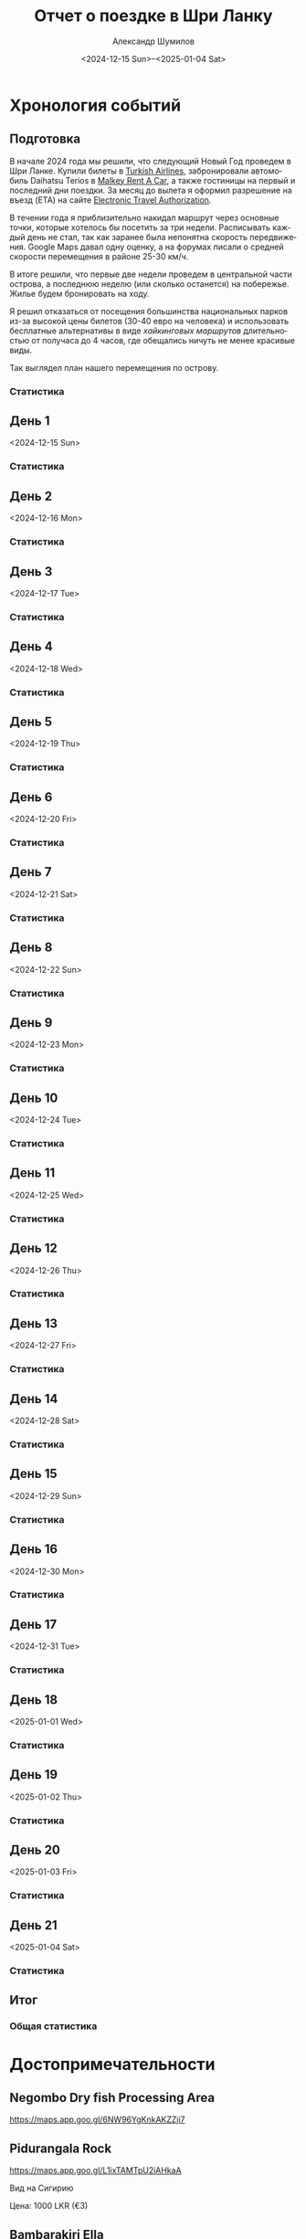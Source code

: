 #+language: ru
#+author: Александр Шумилов
#+title: Отчет о поездке в Шри Ланку
#+date: <2024-12-15 Sun>--<2025-01-04 Sat>

#+options: toc:2 num:nil
#+html_head: <link rel="stylesheet" type="text/css" href="https://gongzhitaao.org/orgcss/org.css"/>
#+html_head_extra: <style> img { width: 100%; } </style>
#+html_head_extra: <style> video { width: 100%; } </style>
#+html_head_extra: <style> pre { background-color: white; } </style>

#+name: first-date
#+begin_src emacs-lisp :exports none
  '2024-12-13
#+end_src

#+name: last-date
#+begin_src emacs-lisp :exports none
  '2025-01-05
#+end_src

#+name: distance-values
#+begin_src emacs-lisp :exports none
  (setq distance-values
        '(
          (2024-12-13 . (0 . 0))
          (2024-12-14 . (0 . 0))
          (2024-12-15 . (0 . 0))
          (2024-12-16 . (0 . 0))
          (2024-12-17 . (0 . 0))
          (2024-12-18 . (0 . 0))
          (2024-12-19 . (0 . 0))
          (2024-12-20 . (0 . 0))
          (2024-12-21 . (0 . 0))
          (2024-12-22 . (0 . 0))
          (2024-12-23 . (0 . 0))
          (2024-12-24 . (0 . 0))
          (2024-12-25 . (0 . 0))
          (2024-12-26 . (0 . 0))
          (2024-12-27 . (0 . 0))
          (2024-12-28 . (0 . 0))
          (2024-12-29 . (0 . 0))
          (2024-12-30 . (0 . 0))
          (2024-12-31 . (0 . 0))
          (2025-01-01 . (0 . 0))
          (2025-01-02 . (0 . 0))
          (2025-01-03 . (0 . 0))
          (2025-01-04 . (0 . 0))
          ))
#+end_src

#+name: get-other-date
#+begin_src emacs-lisp :exports none
(defun get-other-date (date delta)
  (intern
   (format-time-string
    "%Y-%m-%d"
    (encode-time
     (decoded-time-add
      (parse-time-string (symbol-name date))
      (make-decoded-time :day delta))))))
#+end_src

#+name: get-next-date
#+begin_src emacs-lisp :noweb yes :exports none
  <<get-other-date>>
  (defun get-next-date (date)
    (get-other-date date 1))
#+end_src

#+name: get-prev-date
#+begin_src emacs-lisp :noweb yes :exports none
  <<get-other-date>>
  (defun get-prev-date (date)
    (get-other-date date -1))
#+end_src

#+name: func-distances
#+begin_src emacs-lisp :noweb yes :results output :exports none
  <<distance-values>>
  <<get-prev-date>>
  (defun distances (date)
    (let* ((walk (cdr (alist-get date distance-values)))
           (prev-date (get-prev-date date))
           (drive (- (car (alist-get date distance-values))
                     (car (alist-get prev-date distance-values)))))
      (princ "Дистанция\n")
      (princ (format "  Авто:   %d км\n" drive))
      (princ (format "  Пешком: %d км" walk))))
#+end_src

#+name: distances
#+begin_src emacs-lisp :noweb yes :results output :exports none :var date='none
  <<func-distances>>
  (if (not (eq date 'none))
      (distances date))
#+end_src

#+name: func-expenses
#+begin_src emacs-lisp :noweb yes :exports none
  <<get-next-date>>
  (defun expenses (from-date to-date total type)
    (shell-command-to-string
     (concat
      "ledger -f report.ledger bal "
      type
      " -X EUR "
      (if (equal total 0)
          "--no-total "
        "-n --balance-format \"%(display_total)\"")
      " -b "
      (symbol-name from-date)
      " -e "
      (symbol-name to-date))))
#+end_src

#+name: expenses
#+begin_src emacs-lisp :noweb yes :exports none :var date='none end-date='none
  <<func-expenses>>
  (if (not (eq date 'none))
      (let ((to-date (if (eq end-date 'none)
                         (get-next-date date)
                       end-date)))
        (expenses date to-date 0 "Расходы")))
#+end_src

#+name: total-expenses
#+begin_src emacs-lisp :noweb yes :exports none
  <<func-expenses>>
  (defun total-expenses (type persons days)
    (let* ((expenses (expenses <<first-date>> <<last-date>> 1 type))
           (total
            (if (= (length expenses) 0)
                0
              (string-to-number
               (substring
                expenses
                1))))
           (per-total (if (= total 0) 0 (/ total (* persons days)))))
      per-total))
#+end_src

* Хронология событий
** Подготовка

В начале 2024 года мы решили, что следующий Новый Год проведем в Шри Ланке. Купили билеты в [[http://turkishairlines.com][Turkish Airlines]], забронировали автомобиль Daihatsu Terios в [[http://malkey.lk][Malkey Rent A Car]], а также гостиницы на первый и последний дни поездки. За месяц до вылета я оформил разрешение на въезд (ETA) на сайте [[https://eta.gov.lk][Electronic Travel Authorization]].

В течении года я приблизительно накидал маршрут через основные точки, которые хотелось бы посетить за три недели. Расписывать каждый день не стал, так как заранее была непонятна скорость передвижения. Google Maps давал одну оценку, а на форумах писали о средней скорости перемещения в районе 25-30 км/ч.

В итоге решили, что первые две недели проведем в центральной части острова, а последнюю неделю (или сколько останется) на побережье. Жилье будем бронировать на ходу.

Я решил отказаться от посещения большинства национальных парков из-за высокой цены билетов (30-40 евро на человека) и использовать бесплатные альтернативы в виде [[*Маршруты][хайкинговых маршрутов]] длительностью от получаса до 4 часов, где обещались ничуть не менее красивые виды.

Так выглядел план нашего перемещения по острову.

[[./plan.jpg]]

*** Статистика

#+call: expenses(date='2024-12-13)

** День 1
<2024-12-15 Sun>

*** Статистика

#+call: distances(date='2024-12-15)

#+call: expenses(date='2024-12-15)

** День 2
<2024-12-16 Mon>

*** Статистика

#+call: distances(date='2024-12-16)

#+call: expenses(date='2024-12-16)

** День 3
<2024-12-17 Tue>

*** Статистика

#+call: distances(date='2024-12-17)

#+call: expenses(date='2024-12-17)

** День 4
<2024-12-18 Wed>

*** Статистика

#+call: distances(date='2024-12-18)

#+call: expenses(date='2024-12-18)

** День 5
<2024-12-19 Thu>

*** Статистика

#+call: distances(date='2024-12-19)

#+call: expenses(date='2024-12-19)

** День 6
<2024-12-20 Fri>

*** Статистика

#+call: distances(date='2024-12-20)

#+call: expenses(date='2024-12-20)

** День 7
<2024-12-21 Sat>

*** Статистика

#+call: distances(date='2024-12-21)

#+call: expenses(date='2024-12-21)

** День 8
<2024-12-22 Sun>

*** Статистика

#+call: distances(date='2024-12-22)

#+call: expenses(date='2024-12-22)

** День 9
<2024-12-23 Mon>

*** Статистика

#+call: distances(date='2024-12-23)

#+call: expenses(date='2024-12-23)

** День 10
<2024-12-24 Tue>

*** Статистика

#+call: distances(date='2024-12-24)

#+call: expenses(date='2024-12-24)

** День 11
<2024-12-25 Wed>

*** Статистика

#+call: distances(date='2024-12-25)

#+call: expenses(date='2024-12-25)

** День 12
<2024-12-26 Thu>

*** Статистика

#+call: distances(date='2024-12-26)

#+call: expenses(date='2024-12-26)

** День 13
<2024-12-27 Fri>

*** Статистика

#+call: distances(date='2024-12-27)

#+call: expenses(date='2024-12-27)

** День 14
<2024-12-28 Sat>

*** Статистика

#+call: distances(date='2024-12-28)

#+call: expenses(date='2024-12-28)

** День 15
<2024-12-29 Sun>

*** Статистика

#+call: distances(date='2024-12-29)

#+call: expenses(date='2024-12-29)

** День 16
<2024-12-30 Mon>

*** Статистика

#+call: distances(date='2024-12-30)

#+call: expenses(date='2024-12-30)

** День 17
<2024-12-31 Tue>

*** Статистика

#+call: distances(date='2024-12-31)

#+call: expenses(date='2024-12-31)

** День 18
<2025-01-01 Wed>

*** Статистика

#+call: distances(date='2025-01-01)

#+call: expenses(date='2025-01-01)

** День 19
<2025-01-02 Thu>

*** Статистика

#+call: distances(date='2025-01-02)

#+call: expenses(date='2025-01-02)

** День 20
<2025-01-03 Fri>

*** Статистика

#+call: distances(date='2025-01-03)

#+call: expenses(date='2025-01-03)

** День 21
<2025-01-04 Sat>

*** Статистика

#+call: distances(date='2025-01-04)

#+call: expenses(date='2025-01-04)

** Итог

*** Общая статистика

#+begin_src emacs-lisp :noweb yes :results output :exports results :var values=distance-values
  (let* ((pairs (mapcar 'cdr values))
         (walks (mapcar 'cdr pairs))
         (drives (mapcar 'car pairs))
        (total-walk (apply '+ walks))
        (total-drive (- (car (last drives)) (car drives))))
    (princ "Дистанция\n")
    (princ (format "  Авто:   %d км\n" total-drive))
    (princ (format "  Пешком: %d км" total-walk)))
#+end_src

#+call: expenses(date='2024-12-13,end-date='2025-01-04)

#+begin_src emacs-lisp :noweb yes :results output :exports results :var persons=5 :var days=21
  <<total-expenses>>
  (defun print-type-total (type &optional name)
    (let ((name (concat (if name name type) ":"))
          (value (concat "€" (number-to-string (total-expenses type persons days)))))
    (princ (format "  %-10s%18s\n" name value))))

  (princ (format "Количество человек:         %d\n" persons))
  (princ (format "Количество дней:            %d\n\n" days))
  (princ (format "Расходы на человека в день\n"))
  (print-type-total "Расходы" "Всего")
  (print-type-total "Жилье")
  (print-type-total "Еда")
  (print-type-total "Транспорт")
  (print-type-total "Экскурсии")
  (print-type-total "Самолет")
#+end_src

* Достопримечательности
** Negombo Dry fish Processing Area

https://maps.app.goo.gl/6NW96YgKnkAKZZji7

** Pidurangala Rock

https://maps.app.goo.gl/L1ixTAMTpU2iAHkaA

Вид на Сигирию

Цена: 1000 LKR (€3)

** Bambarakiri Ella

https://maps.app.goo.gl/yhV5XbVtyXziU6fLA

Висячий мост, можно плавать

** Sri Dalada Maligawa (Храм Зуба Будды)

https://maps.app.goo.gl/DfXCeLFtuZfYZCQ19

Цена: 2000 LKR (€6)

** Sri Maha Bodhi Viharaya

https://maps.app.goo.gl/6LGwysZF14bzvt4z5

Цена: 300 LKR (€1)

** Kande Sudu Ella Waterfall

https://maps.app.goo.gl/UGzrfiYYekeUhRM39

Можно плавать

** Rathninda Ella Waterfall

https://maps.app.goo.gl/BLfnoqwfD7WufajV9

Можно плавать

** Knuckles Falls

https://maps.app.goo.gl/64tRE4d6hsQgdsnaA

Начало трека до вершины Knuclkes

** Kondagala Rock

https://maps.app.goo.gl/pLtWx95PSEYvQe9F8

** Ambuluwawa Tower

https://maps.app.goo.gl/sFzXT8uDRsELQZ2Y7

Цена: 2000 LKR (€6)

** Belilena Cave

https://maps.app.goo.gl/7eLuhmvDhERh2j5m8

Цена: бесплатно

** Laxapana Falls

https://maps.app.goo.gl/8G4jjB6FnHNbeua96

Лестница вниз, 650 ступеней, 20 минут, можно плавать

** Gartmore Falls

https://maps.app.goo.gl/6iWsczfDhhshzxsj7

Можно плавать

** Devon Falls

https://maps.app.goo.gl/g6nJ5j1wTCi7eaYn8

** Kotmale Reservoir Observation Point

https://maps.app.goo.gl/Qv1ueMCwLxeZhUU86

** Ramboda Falls

https://maps.app.goo.gl/pnMG3RdAAMnNT9Bj6

Цена: 200 LKR (€0.6)

** Bluefield Tea Factory

https://maps.app.goo.gl/4n9FXq4DRafXWhNLA

** Labookellie Tea Lounge

https://maps.app.goo.gl/WkfkUR1TXQeL98Vn7

** Lover's Leap Waterfall

https://maps.app.goo.gl/fF6djFh9MV9dCSSP9

** Heritance Tea Factory

https://maps.app.goo.gl/LryQDjXW7A8MmJhD9

** Single Tree Hill

https://maps.app.goo.gl/vtz4M9qFeHM6D9J78

** Lake Gregory

https://maps.app.goo.gl/UTJFgYbkFiwMePsU6

Цена: 600 LKR (€2)

** Bomburu Ella Waterfall

https://maps.app.goo.gl/ytNgQcGweoxVf8RFA

** Ambewela Farm

https://maps.app.goo.gl/ZBh1my3nCRqAFBrJ6

** Adisham Bungalow (St.Benedict's Monastery)

https://maps.app.goo.gl/EKSN4EFsT64DNZjt6

** Eagle's Rock View Point

https://maps.app.goo.gl/W1MeHTuDwh9PDVHG9

** Lipton's Seat

https://maps.app.goo.gl/9tLVSbveTpPrzaRh7

** Diyaluma Falls

https://maps.app.goo.gl/qvifWUWcwv2RA1HQ7

Можно плавать

** Rakkiththa Kanda Rajamaha Viharaya

https://maps.app.goo.gl/XZAURnokuGre9fPj8

** Ravana Waterfall

https://maps.app.goo.gl/5j5HCkbbfeRAtaJs9

** Ella Rock View Point

https://maps.app.goo.gl/UwwH49426hbCXNAR8

** Little Adam's Peak

https://maps.app.goo.gl/hETWQrsFtBq49bWt6

** Nine Arches Bridge Viewpoint

https://maps.app.goo.gl/AAMr4fiihd3ztknv8

** NilDiya Pokuna

https://maps.app.goo.gl/16S7UJHW62Z3zEo48

Цена: 3000 LKR (€9), 1-4 человек 1500 LKR (€4.5) за человека, 5-7 человек 7500 LKR (€22.5)
Время: 2 часа, 500 метров в джунгли до входа и 800 метров вниз до озера в пещере

Отзыв: https://maps.app.goo.gl/d6xjidvAeoDcPRx18

** LightHouse View From Sea

https://maps.app.goo.gl/enbgfhSBAwzdDGHv5

** Coconut Tree Hill

https://maps.app.goo.gl/4jNSiZQ4Ljijk7DR9

** Parrot Rock

https://maps.app.goo.gl/3P8jSoL4EusUEY1i9

** Sea Turtle Hatchery - Habaraduwa

https://maps.app.goo.gl/EmZT1Ky7YCGLM3aD6

** Japanese Peace Pagoda - Rumassala

https://maps.app.goo.gl/gHHRfPycHWPQeg9S6

** Sea Turtle Hatchery Centre, Mahamodara

https://maps.app.goo.gl/3zyRbGm2eq4EuG2s6

** Turtle Beach - Hikkaduwa

https://maps.app.goo.gl/myZLtWDqfLNcgdCaA

** Sea Turtle Hatchery & Rescue Center

https://maps.app.goo.gl/RPtsMTHuRwPn7AcJ9

** Sea Turtle Hatchery

https://maps.app.goo.gl/jywujmkRvH3CfLoSA

** Dehiwala Zoological Gardens

https://maps.app.goo.gl/TN4P4AEVfNpzetWR9

* Маршруты
** Diyaluma Falls

https://www.alltrails.com/trail/sri-lanka/badulla/diyaluma-falls

Дистанция: 2.4 км

Время: 54 мин

Диапазон высот: 640 м - 746 м

Цена: 350 LKR (€1)

** Ella Rock Trail

https://www.alltrails.com/trail/sri-lanka/badulla/ellas-rock

Дистанция: 5.3 км

Время: 2 часа 9 мин

Диапазон высот: 1069 м - 1356 м

Цена: 930 LKR (€2.8) (в конце за вход на sunrise spot)

** Knucles 5 Peak Trail

https://www.alltrails.com/trail/sri-lanka/kandy/knuckles-5-peak-trail--2

Дистанция: 7.7 км

Время: 3 часа 44 мин

Диапазон высот: 1241 м - 1843 м

** Kondagala Mountain Summit

https://www.alltrails.com/trail/sri-lanka/kandy/kondagala-montain-summit--2

Дистанция: 2.3 км

Время: 46 мин

Диапазон высот: 1406 м - 1488 м

** Little Adam's Peak

https://www.alltrails.com/trail/sri-lanka/badulla/little-adams-peak

Дистанция: 1.4 км

Время: 31 мин

Диапазон высот: 1039 м - 1109 м

** Pidurangala Rock

https://www.alltrails.com/trail/sri-lanka/matale/pidurangala-rock

Дистанция: 1.4 км

Время: 40 мин

Диапазон высот: 202 м - 325 м

Цена: 1000 LKR (€3)

** Ramboda Falls

https://www.alltrails.com/trail/sri-lanka/nuwara-eliya/ramboda-falls

Дистанция: 1.1 км

Время: 42 мин

Диапазон высот: 996 м - 1149 м

Цена: 200 LKR (€0.6)

** The Pekoe Trail Stage 16: Ella To Demodara

https://www.alltrails.com/trail/sri-lanka/badulla/the-pekoe-trail-stage-16-ella-to-demodara

Дистанция: 8.5 км

Время: 2 часа 44 мин

Диапазон высот: 875 м - 1058 м

* Рестораны

* Гостиницы

** Sand & Surf Guest House

https://maps.app.goo.gl/ahayYhwMyR2uashg8

Цена: 10000 LKR (€30)

** House Of Esanya

https://maps.app.goo.gl/51QTCj7syu1ovdr68

Цена: 6000 LKR (€18)
